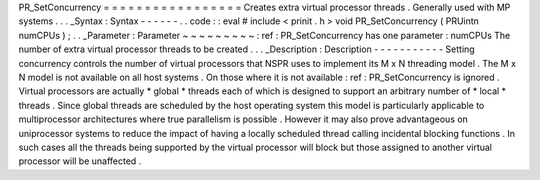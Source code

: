 PR_SetConcurrency
=
=
=
=
=
=
=
=
=
=
=
=
=
=
=
=
=
Creates
extra
virtual
processor
threads
.
Generally
used
with
MP
systems
.
.
.
_Syntax
:
Syntax
-
-
-
-
-
-
.
.
code
:
:
eval
#
include
<
prinit
.
h
>
void
PR_SetConcurrency
(
PRUintn
numCPUs
)
;
.
.
_Parameter
:
Parameter
~
~
~
~
~
~
~
~
~
:
ref
:
PR_SetConcurrency
has
one
parameter
:
numCPUs
The
number
of
extra
virtual
processor
threads
to
be
created
.
.
.
_Description
:
Description
-
-
-
-
-
-
-
-
-
-
-
Setting
concurrency
controls
the
number
of
virtual
processors
that
NSPR
uses
to
implement
its
M
x
N
threading
model
.
The
M
x
N
model
is
not
available
on
all
host
systems
.
On
those
where
it
is
not
available
:
ref
:
PR_SetConcurrency
is
ignored
.
Virtual
processors
are
actually
\
*
global
*
threads
each
of
which
is
designed
to
support
an
arbitrary
number
of
\
*
local
*
threads
.
Since
global
threads
are
scheduled
by
the
host
operating
system
this
model
is
particularly
applicable
to
multiprocessor
architectures
where
true
parallelism
is
possible
.
However
it
may
also
prove
advantageous
on
uniprocessor
systems
to
reduce
the
impact
of
having
a
locally
scheduled
thread
calling
incidental
blocking
functions
.
In
such
cases
all
the
threads
being
supported
by
the
virtual
processor
will
block
but
those
assigned
to
another
virtual
processor
will
be
unaffected
.
